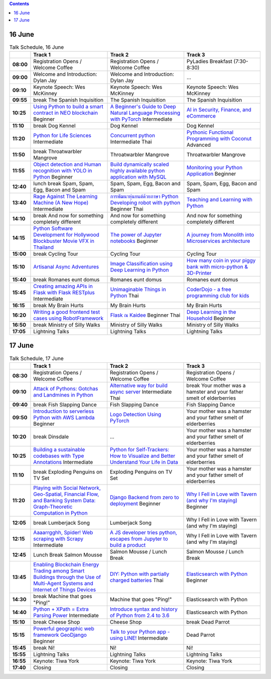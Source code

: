 .. title: Schedule
.. slug: schedule
.. date: 2018-05-29 14:59:34 UTC+07:00
.. tags:
.. category:
.. link:
.. description:
.. type: text

.. role:: pyladies
.. role:: other
.. role:: registration
.. role:: blank
.. role:: break
.. role:: break-title
.. role:: thai
   :class: thai fa fa-language

.. role:: beginner
   :class: beginner fa fa-child

.. role:: intermediate
   :class: intermediate fa fa-book

.. role:: advanced
   :class: advanced fa fa-graduation-cap

.. contents::


16 June
=======

.. list-table:: Talk Schedule, 16 June
   :stub-columns: 1
   :header-rows: 1
   :widths: 4 32 32 32
   :class: day1 table

   * -
     - Track 1
     - Track 2
     - Track 3

   * - 08:00
     - :registration:`Registration Opens /  Welcome Coffee`
     - :blank:`Registration Opens /  Welcome Coffee`
     - :other:`PyLadies Breakfast (7:30-8:30)`

   * - 09:00
     - :other:`Welcome and Introduction: Dylan Jay`
     - :blank:`Welcome and Introduction: Dylan Jay`
     - :blank:`...`

   * - 09:10
     - Keynote Speech: Wes McKinney
     - :blank:`Keynote Speech: Wes McKinney`
     - :blank:`Keynote Speech: Wes McKinney`

   * - 09:55
     - :break:`break` :break-title:`The Spanish Inquisition`
     - :blank:`The Spanish Inquisition`
     - :blank:`The Spanish Inquisition`

   * - 10:25
     - `Using Python to build a smart contract in NEO blockchain`_ :beginner:`Beginner`
     - `A Beginner's Guide to Deep Natural Language Processing with PyTorch`_ :intermediate:`Intermediate`
     - `AI in Security, Finance, and eCommerce`_

   * - 11:10
     - :break:`break` :break-title:`Dog Kennel`
     - :blank:`Dog Kennel`
     - :blank:`Dog Kennel`

   * - 11:20
     - `Python for Life Sciences`_ :intermediate:`Intermediate`
     - `Concurrent python`_ :intermediate:`Intermediate` :thai:`Thai`
     - `Pythonic Functional Programming with Coconut`_ :advanced:`Advanced`

   * - 11:50
     - :break:`break` :break-title:`Throatwarbler Mangrove`
     - :blank:`Throatwarbler Mangrove`
     - :blank:`Throatwarbler Mangrove`

   * - 11:55
     - `Object detection and Human recognition with YOLO in Python`_ :beginner:`Beginner`
     - `Build dynamically scaled highly available python application with MySQL`_
     - `Monitoring your Python Application`_ :beginner:`Beginner`

   * - 12:40
     - :break:`lunch break` :break-title:`Spam, Spam, Egg, Bacon and Spam`
     - :blank:`Spam, Spam, Egg, Bacon and Spam`
     - :blank:`Spam, Spam, Egg, Bacon and Spam`

   * - 13:40
     - `Rage Against The Learning Machine (A New Hope)`_ :intermediate:`Intermediate`
     - `การพัฒนาหุ่นยนต์ด้วยภาษา Python Developing robot with python`_ :beginner:`Beginner` :thai:`Thai`
     - `Teaching and Learning with Python`_

   * - 14:10
     - :break:`break` :break-title:`And now for something completely different`
     - :blank:`And now for something completely different`
     - :blank:`And now for something completely different`

   * - 14:15
     - `Python Software Development for Hollywood Blockbuster Movie VFX in Thailand`_
     - `The power of Jupyter notebooks`_ :beginner:`Beginner`
     - `A journey from Monolith into Microservices architecture`_

   * - 15:00
     - :break:`break` :break-title:`Cycling Tour`
     - :blank:`Cycling Tour`
     - :blank:`Cycling Tour`

   * - 15:10
     - `Artisanal Async Adventures`_
     - `Image Classification using Deep Learning in Python`_
     - `How many coin in your piggy bank with micro-python & 3D-Printer`_

   * - 15:40
     - :break:`break` :break-title:`Romanes eunt domus`
     - :blank:`Romanes eunt domus`
     - :blank:`Romanes eunt domus`

   * - 15:45
     - `Creating amazing APIs in Flask with Flask RESTplus`_ :intermediate:`Intermediate`
     - `Unimaginable Things in Python`_ :thai:`Thai`
     - `CoderDojo - a free programming club for kids`_

   * - 16:15
     - :break:`break` :break-title:`My Brain Hurts`
     - :blank:`My Brain Hurts`
     - :blank:`My Brain Hurts`

   * - 16:20
     - `Writing a good frontend test cases using RobotFramework`_
     - `Flask ณ Kaidee`_ :beginner:`Beginner` :thai:`Thai`
     - `Deep Learning in the Household`_ :beginner:`Beginner`

   * - 16:50
     - :break:`break` :break-title:`Ministry of Silly Walks`
     - :blank:`Ministry of Silly Walks`
     - :blank:`Ministry of Silly Walks`

   * - 17:05
     - Lightning Talks
     - :blank:`Lightning Talks`
     - :blank:`Lightning Talks`


17 June
=======

.. list-table:: Talk Schedule, 17 June
   :stub-columns: 1
   :header-rows: 1
   :widths: 4 32 32 32
   :class: day2 table

   * -
     - Track 1
     - Track 2
     - Track 3

   * - 08:30
     - :other:`Registration Opens /  Welcome Coffee`
     - :blank:`Registration Opens /  Welcome Coffee`
     - :blank:`Registration Opens /  Welcome Coffee`

   * - 09:10
     - `Attack of Pythons: Gotchas and Landmines in Python`_
     - `Alternative way for build async server`_ :intermediate:`Intermediate` :thai:`Thai`
     - :break:`break` :break-title:`Your mother was a hamster and your father smelt of elderberries`

   * - 09:40
     - :break:`break` :break-title:`Fish Slapping Dance`
     - :blank:`Fish Slapping Dance`
     - :blank:`Fish Slapping Dance`

   * - 09:50
     - `Introduction to serverless Python with AWS Lambda`_ :beginner:`Beginner`
     - `Logo Detection Using PyTorch`_
     - :blank:`Your mother was a hamster and your father smelt of elderberries`

   * - 10:20
     - :break:`break` :break-title:`Dinsdale`
     - :blank:`...`
     - :blank:`Your mother was a hamster and your father smelt of elderberries`

   * - 10:25
     - `Building a sustainable codebases with Type Annotations`_ :intermediate:`Intermediate`
     - `Python for Self-Trackers: How to Visualize and Better Understand Your Life in Data`_
     - :blank:`Your mother was a hamster and your father smelt of elderberries`

   * - 11:10
     - :break:`break` :break-title:`Exploding Penguins on TV Set`
     - :blank:`Exploding Penguins on TV Set`
     - :blank:`Your mother was a hamster and your father smelt of elderberries`

   * - 11:20
     - `Playing with Social Network, Geo-Spatial, Financial Flow, and Banking System Data: Graph-Theoretic Computation in Python`_
     - `Django Backend from zero to deployment`_ :beginner:`Beginner`
     - `Why I Fell in Love with Tavern (and why I'm staying)`_ :beginner:`Beginner`

   * - 12:05
     - :break:`break` :break-title:`Lumberjack Song`
     - :blank:`Lumberjack Song`
     - :blank:`Why I Fell in Love with Tavern (and why I'm staying)`

   * - 12:15
     - `Aaaarrgghh, Spider! Web scraping with Scrapy`_ :intermediate:`Intermediate`
     - `A JS developer tries python, escapes from Jupyter to build a product`_
     - :blank:`Why I Fell in Love with Tavern (and why I'm staying)`

   * - 12:45
     - :break:`Lunch Break` :break-title:`Salmon Mousse`
     - :blank:`Salmon Mousse /  Lunch Break`
     - :blank:`Salmon Mousse /  Lunch Break`

   * - 13:45
     - `Enabling Blockchain Energy Trading among Smart Buildings through the Use of Multi-Agent Systems and Internet of Things Devices`_
     - `DIY: Python with partially charged batteries`_ :thai:`Thai`
     - `Elasticsearch with Python`_ :beginner:`Beginner`

   * - 14:30
     - :break:`break` :break-title:`Machine that goes "Ping!"`
     - :blank:`Machine that goes "Ping!"`
     - :blank:`Elasticsearch with Python`

   * - 14:40
     - `Python + XPath = Extra Parsing Power`_ :intermediate:`Intermediate`
     - `Introduce syntax and history of Python from 2.4 to 3.6`_
     - :blank:`Elasticsearch with Python`

   * - 15:10
     - :break:`break` :break-title:`Cheese Shop`
     - :blank:`Cheese Shop`
     - :break:`break` :break-title:`Dead Parrot`

   * - 15:15
     - `Powerful geographic web framework GeoDjango`_ :beginner:`Beginner`
     - `Talk to your Python app - using LINE!`_ :intermediate:`Intermediate`
     - :blank:`Dead Parrot`

   * - 15:45
     - :break:`break` :break-title:`Ni!`
     - :blank:`Ni!`
     - :blank:`Ni!`

   * - 15:55
     - Lightning Talks
     - :blank:`Lightning Talks`
     - :blank:`Lightning Talks`

   * - 16:55
     - Keynote: Tiwa York
     - :blank:`Keynote: Tiwa York`
     - :blank:`Keynote: Tiwa York`

   * - 17:40
     - Closing
     - :blank:`Closing`
     - :blank:`Closing`

.. _Attack of Pythons\: Gotchas and Landmines in Python: /talks#attack-of-pythons-gotchas-and-landmines-in-python
.. _Unimaginable Things in Python: /talks#unimaginable-things-in-python
.. _How many coin in your piggy bank with micro-python & 3D-Printer: /talks#how-many-coin-in-your-piggy-bank-with-micro-python-3d-printer
.. _Image Classification using Deep Learning in Python: /talks#image-classification-using-deep-learning-in-python
.. _Deep Learning in the Household: /talks#deep-learning-in-the-household
.. _Enabling Blockchain Energy Trading among Smart Buildings through the Use of Multi-Agent Systems and Internet of Things Devices: /talks#enabling-blockchain-energy-trading-among-smart-buildings-through-the-use-of-multi-agent-systems-and-internet-of-things-devices
.. _Alternative way for build async server: /talks#alternative-way-for-build-async-server
.. _Concurrent python: /talks#concurrent-python
.. _API ไม่เสร็จ แต่หน้าบ้านต้องเสร็จนะครับ: /talks#api
.. _Photographic Identification of Sea Turtle using Python and OpenCV: /talks#photographic-identification-of-sea-turtle-using-python-and-opencv
.. _Writing a good frontend test cases using RobotFramework: /talks#writing-a-good-frontend-test-cases-using-robotframework
.. _DIY\: Python with partially charged batteries: /talks#diy-python-with-partially-charged-batteries
.. _A journey from Monolith into Microservices architecture: /talks#a-journey-from-monolith-into-microservices-architecture
.. _How to make a better environment using Python: /talks#how-to-make-a-better-environment-using-python
.. _Django Backend from zero to deployment: /talks#django-backend-from-zero-to-deployment
.. _Powerful geographic web framework GeoDjango: /talks#powerful-geographic-web-framework-geodjango
.. _AI in Security, Finance, and eCommerce: /talks#ai-in-security-finance-and-ecommerce
.. _Logo Detection Using PyTorch: /talks#logo-detection-using-pytorch
.. _Flask ณ Kaidee: /talks#flask-kaidee
.. _Python + XPath = Extra Parsing Power: /talks#python-xpath-extra-parsing-power
.. _Introduce syntax and history of Python from 2.4 to 3.6: /talks#introduce-syntax-and-history-of-python-from-2-4-to-3-6
.. _A JS developer tries python, escapes from Jupyter to build a product: /talks#a-js-developer-tries-python-escapes-from-jupyter-to-build-a-product
.. _The power of Jupyter notebooks: /talks#the-power-of-jupyter-notebooks
.. _Python for Life Sciences: /talks#python-for-life-sciences
.. _Python Software Development for Hollywood Blockbuster Movie VFX in Thailand: /talks#python-software-development-for-hollywood-blockbuster-movie-vfx-in-thailand
.. _CoderDojo - a free programming club for kids: /talks#coderdojo-a-free-programming-club-for-kids
.. _Rage Against The Learning Machine (A New Hope): /talks#rage-against-the-learning-machine-a-new-hope
.. _Introduction to serverless Python with AWS Lambda: /talks#introduction-to-serverless-python-with-aws-lambda
.. _Using Python to build a smart contract in NEO blockchain: /talks#using-python-to-build-a-smart-contract-in-neo-blockchain
.. _Why I Fell in Love with Tavern (and why I'm staying): /talks#why-i-fell-in-love-with-tavern-and-why-i-m-staying
.. _A Beginner's Guide to Deep Natural Language Processing with PyTorch: /talks#a-beginner-s-guide-to-deep-natural-language-processing-with-pytorch
.. _Teaching and Learning with Python: /talks#teaching-and-learning-with-python
.. _Talk to your Python app - using LINE!: /talks#talk-to-your-python-app-using-line
.. _Aaaarrgghh, Spider! Web scraping with Scrapy: /talks#aaaarrgghh-spider-web-scraping-with-scrapy
.. _Pythonic Functional Programming with Coconut: /talks#pythonic-functional-programming-with-coconut
.. _Monitoring your Python Application: /talks#monitoring-your-python-application
.. _Object detection and Human recognition with YOLO in Python: /talks#object-detection-and-human-recognition-with-yolo-in-python
.. _Python for Self-Trackers\: How to Visualize and Better Understand Your Life in Data: /talks#python-for-self-trackers-how-to-visualize-and-better-understand-your-life-in-data
.. _การพัฒนาหุ่นยนต์ด้วยภาษา Python Developing robot with python: /talks#python-developing-robot-with-python
.. _Playing with Social Network, Geo-Spatial, Financial Flow, and Banking System Data\: Graph-Theoretic Computation in Python: /talks#playing-with-social-network-geo-spatial-financial-flow-and-banking-system-data-graph-theoretic-computation-in-python
.. _Creating amazing APIs in Flask with Flask RESTplus: /talks#creating-amazing-apis-in-flask-with-flask-restplus
.. _Build dynamically scaled highly available python application with MySQL: /talks#build-dynamically-scaled-highly-available-python-application-with-mysql
.. _Building a sustainable codebases with Type Annotations: /talks#building-a-sustainable-codebases-with-type-annotations
.. _Artisanal Async Adventures: /talks#artisanal-async-adventures
.. _Elasticsearch with Python: /talks#elasticsearch-with-python
